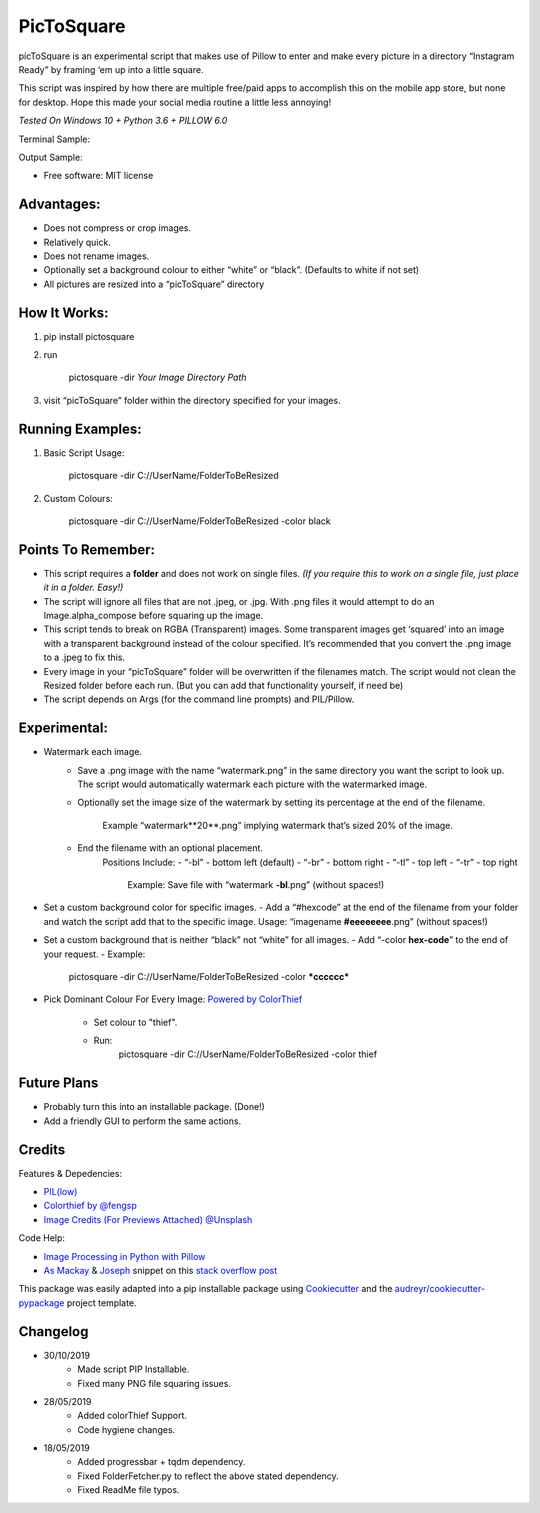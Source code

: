 ===========
PicToSquare
===========


.. image:: https://img.shields.io/pypi/v/pictosquare.svg
        :target: https://pypi.python.org/pypi/pictosquare

.. image:: https://img.shields.io/travis/hithismani/pictosquare.svg
        :target: https://travis-ci.org/hithismani/pictosquare

.. image:: https://readthedocs.org/projects/pictosquare/badge/?version=latest
        :target: https://pictosquare.readthedocs.io/en/latest/?badge=latest
        :alt: Documentation Status


picToSquare is an experimental script that makes use of Pillow to enter and make every picture in a directory “Instagram Ready” by framing ‘em up into a little square. 

This script was inspired by how there are multiple free/paid apps to accomplish this on the mobile app store, but none for desktop. Hope this made your social media routine a little less annoying!

*Tested On Windows 10 + Python 3.6 + PILLOW 6.0* 

Terminal Sample:

.. image:: https://i.imgur.com/An933hI.png

Output Sample: 

.. image:: https://i.imgur.com/SS5Vnp3.png


* Free software: MIT license

Advantages: 
-----------

- Does not compress or crop images. 
- Relatively quick. 
- Does not rename images. 
- Optionally set a background colour to either “white” or “black”. (Defaults to white if not set) 
- All pictures are resized into a “picToSquare” directory 

How It Works: 
-------------

1. pip install pictosquare
2. run
           
    pictosquare -dir *Your Image Directory Path*

3. visit “picToSquare” folder within the directory specified for your images. 


Running Examples: 
-----------------


1. Basic Script Usage: 

	pictosquare -dir C://UserName/FolderToBeResized

2. Custom Colours: 

	pictosquare -dir C://UserName/FolderToBeResized -color black


Points To Remember: 
-------------------


- This script requires a **folder** and does not work on single files. *(If you require this to work on a single file, just place it in a folder. Easy!)* 
- The script will ignore all files that are not .jpeg, or .jpg. With .png files it would attempt to do an Image.alpha_compose before squaring up the image. 
- This script tends to break on RGBA (Transparent) images. Some transparent images get ‘squared’ into an image with a transparent background instead of the colour specified. It’s recommended that you convert the .png image to a .jpeg to fix this. 
- Every image in your “picToSquare” folder will be overwritten if the filenames match. The script would not clean the Resized folder before each run. (But you can add that functionality yourself, if need be) 
- The script depends on Args (for the command line prompts) and PIL/Pillow. 

Experimental:
-------------

- Watermark each image. 
    - Save a .png image with the name “watermark.png” in the same directory you want the script to look up. The script would automatically watermark each picture with the watermarked image.
    - Optionally set the image size of the watermark by setting its percentage at the end of the filename.
        
        Example “watermark**20**.png” implying watermark that’s sized 20% of the image. 
    - End the filename with an optional placement. 
        Positions Include: 
    	- “-bl” - bottom left (default) 
    	- “-br” - bottom right 
    	- “-tl” - top left 
    	- “-tr” - top right 
    	    
            Example: Save file with “watermark **-bl**.png” (without spaces!) 
- Set a custom background color for specific images. 
  - Add a “#hexcode” at the end of the filename from your folder and watch the script add that to the specific image. Usage: “imagename **#eeeeeeee**.png” (without spaces!) 
- Set a custom background that is neither “black” not “white” for all images. 
  - Add “-color **hex-code**” to the end of your request. 
  - Example: 
    
    pictosquare -dir C://UserName/FolderToBeResized -color ***cccccc*** 

- Pick Dominant Colour For Every Image: `Powered by ColorThief <https://github.com/fengsp/color-thief-py>`_

    - Set colour to "thief".
    - Run: 
        pictosquare  -dir C://UserName/FolderToBeResized -color thief

Future Plans 
------------

- Probably turn this into an installable package. (Done!)
- Add a friendly GUI to perform the same actions. 

Credits
-------

Features & Depedencies:

- `PIL(low) <https://pillow.readthedocs.io/en/stable/>`_
- `Colorthief by @fengsp <https://github.com/fengsp/color-thief-py>`_
- `Image Credits (For Previews Attached) @Unsplash <htps://unsplash.com>`_

Code Help: 

- `Image Processing in Python with Pillow <https://auth0.com/blog/image-processing-in-python-with-pillow/>`_
- `As Mackay <https://stackoverflow.com/users/7891828/as-mackay>`_ & `Joseph <https://stackoverflow.com/users/9994064/joseph>`_  snippet on this `stack overflow post   <https://stackoverflow.com/questions/44231209/resize-rectangular-image-to-square-keeping-ratio-and-fill-background-with-black/44231784>`_

This package was easily adapted into a pip installable package using Cookiecutter_ and the `audreyr/cookiecutter-pypackage`_ project template.

.. _Cookiecutter: https://github.com/audreyr/cookiecutter
.. _`audreyr/cookiecutter-pypackage`: https://github.com/audreyr/cookiecutter-pypackage

Changelog
----------
- 30/10/2019
    - Made script PIP Installable.
    - Fixed many PNG file squaring issues.

- 28/05/2019
    - Added colorThief Support.
    - Code hygiene changes.
- 18/05/2019
    - Added progressbar + tqdm dependency.
    - Fixed FolderFetcher.py to reflect the above stated dependency.
    - Fixed ReadMe file typos.
